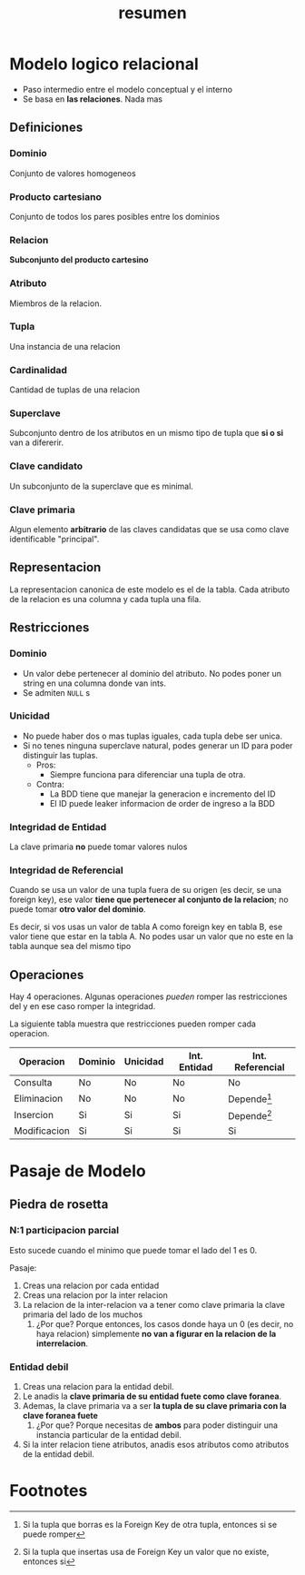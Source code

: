 #+title: resumen

* Modelo logico relacional

- Paso intermedio entre el modelo conceptual y el interno
- Se basa en *las relaciones*. Nada mas

** Definiciones
*** Dominio
Conjunto de valores homogeneos
*** Producto cartesiano
Conjunto de todos los pares posibles entre los dominios
*** Relacion
*Subconjunto del producto cartesino*
*** Atributo
Miembros de la relacion.
*** Tupla
Una instancia de una relacion
*** Cardinalidad
Cantidad de tuplas de una relacion
*** Superclave
Subconjunto dentro de los atributos en un mismo tipo de tupla que *si o si* van a difererir.
*** Clave candidato
Un subconjunto de la superclave que es minimal.
*** Clave primaria
Algun elemento *arbitrario* de las claves candidatas que se usa como clave identificable "principal".

** Representacion
La representacion canonica de este modelo es el de la tabla. Cada atributo de la relacion es una columna y cada tupla una fila.

** Restricciones
*** Dominio
- Un valor debe pertenecer al dominio del atributo. No podes poner un string en una columna donde van ints.
- Se admiten ~NULL~ s
*** Unicidad
- No puede haber dos o mas tuplas iguales, cada tupla debe ser unica.
- Si no tenes ninguna superclave natural, podes generar un ID para poder distinguir las tuplas.
  - Pros:
    - Siempre funciona para diferenciar una tupla de otra.
  - Contra:
    - La BDD tiene que manejar la generacion e incremento del ID
    - El ID puede leaker informacion de order de ingreso a la BDD
*** Integridad de Entidad
La clave primaria *no* puede tomar valores nulos

*** Integridad de Referencial
Cuando se usa un valor de una tupla fuera de su origen (es decir, se una foreign key), ese valor *tiene que pertenecer al conjunto de la relacion*; no puede tomar *otro valor del dominio*.

Es decir, si vos usas un valor de tabla A como foreign key en tabla B, ese valor tiene que estar en la tabla A. No podes usar un valor que no este en la tabla aunque sea del mismo tipo

** Operaciones
Hay 4 operaciones. Algunas operaciones /pueden/ romper las restricciones del y en ese caso romper la integridad.

La siguiente tabla muestra que restricciones pueden romper cada operacion.

| Operacion    | Dominio | Unicidad | Int. Entidad | Int. Referencial |
|--------------+---------+----------+--------------+------------------|
| Consulta     | No      | No       | No           | No               |
| Eliminacion  | No      | No       | No           | Depende[fn:1]    |
| Insercion    | Si      | Si       | Si           | Depende[fn:2]    |
| Modificacion | Si      | Si       | Si           | Si               |

* Pasaje de Modelo
** Piedra de rosetta
*** N:1 participacion parcial
Esto sucede cuando el minimo que puede tomar el lado del 1 es 0.

Pasaje:
1. Creas una relacion por cada entidad
2. Creas una relacion por la inter relacion
3. La relacion de la inter-relacion va a tener como clave primaria la clave primaria del lado de los muchos
   1. ¿Por que? Porque entonces, los casos donde haya un 0 (es decir, no haya relacion) simplemente *no van a figurar en la relacion de la interrelacion*.
*** Entidad debil
1. Creas una relacion para la entidad debil.
2. Le anadis la *clave primaria de su entidad fuete como clave foranea*.
3. Ademas, la clave primaria va a ser *la tupla de su clave primaria con la clave foranea fuete*
   1. ¿Por que? Porque necesitas de *ambos* para poder distinguir una instancia particular de la entidad debil.
4. Si la inter relacion tiene atributos, anadis esos atributos como atributos de la entidad debil.
* Footnotes
[fn:2] Si la tupla que insertas usa de Foreign Key un valor que no existe, entonces si

[fn:1] Si la tupla que borras es la Foreign Key de otra tupla, entonces si se puede romper
